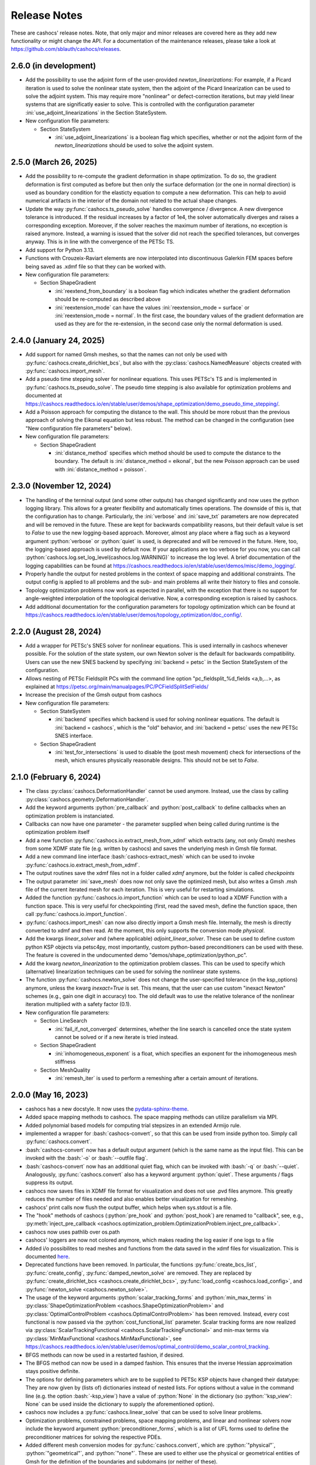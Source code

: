 Release Notes
=============

These are cashocs' release notes. Note, that only major and minor releases are covered
here as they add new functionality or might change the API. For a documentation
of the maintenance releases, please take a look at
`<https://github.com/sblauth/cashocs/releases>`_.


2.6.0 (in development)
----------------------

* Add the possibility to use the adjoint form of the user-provided `newton_linearizations`: For example, if a Picard iteration is used to solve the nonlinear state system, then the adjoint of the Picard linearization can be used to solve the adjoint system. This may require more "nonlinear" or defect-correction iterations, but may yield linear systems that are significatly easier to solve. This is controlled with the configuration parameter :ini:`use_adjoint_linearizations` in the Section StateSystem.

* New configuration file parameters:

  * Section StateSystem

    * :ini:`use_adjoint_linearizations` is a boolean flag which specifies, whether or not the adjoint form of the `newton_linearizations` should be used to solve the adjoint system.



2.5.0 (March 26, 2025)
----------------------

* Add the possibility to re-compute the gradient deformation in shape optimization. To do so, the gradient deformation is first computed as before but then only the surface deformation (or the one in normal direction) is used as boundary condition for the elasticty equation to compute a new deformation. This can help to avoid numerical artifacts in the interior of the domain not related to the actual shape changes.

* Update the way :py:func:`cashocs.ts_pseudo_solve` handles convergence / divergence. A new divergence tolerance is introduced. If the residual increases by a factor of 1e4, the solver automatically diverges and raises a corresponding exception. Moreover, if the solver reaches the maximum number of iterations, no exception is raised anymore. Instead, a warning is issued that the solver did not reach the specified tolerances, but converges anyway. This is in line with the convergence of the PETSc TS.

* Add support for Python 3.13.

* Functions with Crouzeix-Raviart elements are now interpolated into discontinuous Galerkin FEM spaces before being saved as .xdmf file so that they can be worked with.

* New configuration file parameters:

  * Section ShapeGradient

    * :ini:`reextend_from_boundary` is a boolean flag which indicates whether the gradient deformation should be re-computed as described above

    * :ini:`reextension_mode` can have the values :ini:`reextension_mode = surface` or :ini:`reextension_mode = normal`. In the first case, the boundary values of the gradient deformation are used as they are for the re-extension, in the second case only the normal deformation is used.



2.4.0 (January 24, 2025)
------------------------

* Add support for named Gmsh meshes, so that the names can not only be used with :py:func:`cashocs.create_dirichlet_bcs`, but also with the :py:class:`cashocs.NamedMeasure` objects created with :py:func:`cashocs.import_mesh`.

* Add a pseudo time stepping solver for nonlinear equations. This uses PETSc's TS and is implemented in :py:func:`cashocs.ts_pseudo_solve`. The pseudo time stepping is also available for optimization problems and documented at `<https://cashocs.readthedocs.io/en/stable/user/demos/shape_optimization/demo_pseudo_time_stepping/>`_.

* Add a Poisson approach for computing the distance to the wall. This should be more robust than the previous approach of solving the Eikonal equation but less robust. The method can be changed in the configuration (see "New configuration file parameters" below).

* New configuration file parameters:

  * Section ShapeGradient

    * :ini:`distance_method` specifies which method should be used to compute the distance to the boundary. The default is :ini:`distance_method = eikonal`, but the new Poisson approach can be used with :ini:`distance_method = poisson`.

2.3.0 (November 12, 2024)
-------------------------

* The handling of the terminal output (and some other outputs) has changed significantly and now uses the python logging library. This allows for a greater flexibility and automatically times operations. The downside of this is, that the configuration has to change. Particularly, the :ini:`verbose` and :ini:`save_txt` parameters are now deprecated and will be removed in the future. These are kept for backwards compatibility reasons, but their default value is set to `False` to use the new logging-based approach. Moreover, almost any place where a flag such as a keyword argument :python:`verbose` or :python:`quiet` is used, is deprecated and will be removed in the future. Here, too, the logging-based approach is used by default now. If your applications are too verbose for you now, you can call :python:`cashocs.log.set_log_level(cashocs.log.WARNING)` to increase the log level. A brief documentation of the logging capabilities can be found at `<https://cashocs.readthedocs.io/en/stable/user/demos/misc/demo_logging/>`_.

* Properly handle the output for nested problems in the context of space mapping and additional constraints. The output config is applied to all problems and the sub- and main problems all write their history to files and console.

* Topology optimization problems now work as expected in parallel, with the exception that there is no support for angle-weighted interpolation of the topological derivative. Now, a corresponding exception is raised by cashocs.

* Add additional documentation for the configuration parameters for topology optimization which can be found at `<https://cashocs.readthedocs.io/en/stable/user/demos/topology_optimization/doc_config/>`_.


2.2.0 (August 28, 2024)
-----------------------

* Add a wrapper for PETSc's SNES solver for nonlinear equations. This is used internally in cashocs whenever possible. For the solution of the state system, our own Newton solver is the default for backwards compatibility. Users can use the new SNES backend by specifying :ini:`backend = petsc` in the Section StateSystem of the configuration.

* Allows nesting of PETSc Fieldsplit PCs with the command line option "pc_fieldsplit_%d_fields <a,b,...>, as explained at `<https://petsc.org/main/manualpages/PC/PCFieldSplitSetFields/>`_

* Increase the precision of the Gmsh output from cashocs

* New configuration file parameters:

  * Section StateSystem
  
    * :ini:`backend` specifies which backend is used for solving nonlinear equations. The default is :ini:`backend = cashocs`, which is the "old" behavior, and :ini:`backend = petsc` uses the new PETSc SNES interface.

  * Section ShapeGradient

    * :ini:`test_for_intersections` is used to disable the (post mesh movement) check for intersections of the mesh, which ensures physically reasonable designs. This should not be set to `False`.



2.1.0 (February 6, 2024)
------------------------

* The class :py:class:`cashocs.DeformationHandler` cannot be used anymore. Instead, use the class by calling :py:class:`cashocs.geometry.DeformationHandler`. 

* Add the keyword arguments :python:`pre_callback` and :python:`post_callback` to define callbacks when an optimization problem is instanciated.

* Callbacks can now have one parameter - the parameter supplied when being called during runtime is the optimization problem itself

* Add a new function :py:func:`cashocs.io.extract_mesh_from_xdmf` which extracts (any, not only Gmsh) meshes from some XDMF state file (e.g. written by cashocs) and saves the underlying mesh in Gmsh file format.

* Add a new command line interface :bash:`cashocs-extract_mesh` which can be used to invoke :py:func:`cashocs.io.extract_mesh_from_xdmf`.

* The output routines save the xdmf files not in a folder called `xdmf` anymore, but the folder is called `checkpoints`

* The output parameter :ini:`save_mesh` does now not only save the optimized mesh, but also writes a Gmsh .msh file of the current iterated mesh for each iteration. This is very useful for restarting simulations.

* Added the function :py:func:`cashocs.io.import_function` which can be used to load a XDMF Function with a function space. This is very useful for checkpointing (first, read the saved mesh, define the function space, then call :py:func:`cashocs.io.import_function`.

* :py:func:`cashocs.import_mesh` can now also directly import a Gmsh mesh file. Internally, the mesh is directly converted to xdmf and then read. At the moment, this only supports the conversion mode `physical`.

* Add the kwargs `linear_solver` and (where applicable) `adjoint_linear_solver`. These can be used to define custom python KSP objects via petsc4py, most importantly, custom python-based preconditioners can be used with these. The feature is covered in the undocumented demo "demos/shape_optimization/python_pc".

* Add the kwarg `newton_linearization` to the optimization problem classes. This can be used to specify which (alternative) linearization techniques can be used for solving the nonlinear state systems.

* The function :py:func:`cashocs.newton_solve` does not change the user-specified tolerance (in the ksp_options) anymore, unless the kwarg `inexact=True` is set. This means, that the user can use custom "inexact Newton" schemes (e.g., gain one digit in accuracy) too. The old default was to use the relative tolerance of the nonlinear iteration multiplied with a safety factor (0.1).

* New configuration file parameters:

  * Section LineSearch

    * :ini:`fail_if_not_converged` determines, whether the line search is cancelled once the state system cannot be solved or if a new iterate is tried instead.

  * Section ShapeGradient

    * :ini:`inhomogeneous_exponent` is a float, which specifies an exponent for the inhomogeneous mesh stiffness

  * Section MeshQuality

    * :ini:`remesh_iter` is used to perform a remeshing after a certain amount of iterations.



2.0.0 (May 16, 2023)
--------------------

* cashocs has a new docstyle. It now uses the `pydata-sphinx-theme <https://pydata-sphinx-theme.readthedocs.io/en/latest/>`_.

* Added space mapping methods to cashocs. The space mapping methods can utilize parallelism via MPI.

* Added polynomial based models for computing trial stepsizes in an extended Armijo rule.

* implemented a wrapper for :bash:`cashocs-convert`, so that this can be used from inside python too. Simply call :py:func:`cashocs.convert`.

* :bash:`cashocs-convert` now has a default output argument (which is the same name as the input file). This can be invoked with the :bash:`-o` or :bash:`--outfile flag`.

* :bash:`cashocs-convert` now has an additional quiet flag, which can be invoked with :bash:`-q` or :bash:`--quiet`. Analogously, :py:func:`cashocs.convert` also has a keyword argument :python:`quiet`. These arguments / flags suppress its output.

* cashocs now saves files in XDMF file format for visualization and does not use .pvd files anymore. This greatly reduces the number of files needed and also enables better visualization for remeshing.

* cashocs' print calls now flush the output buffer, which helps when sys.stdout is a file.

* The "hook" methods of cashocs (:python:`pre_hook` and :python:`post_hook`) are renamed to "callback", see, e.g., :py:meth:`inject_pre_callback <cashocs.optimization_problem.OptimizationProblem.inject_pre_callback>`.

* cashocs now uses pathlib over os.path

* cashocs' loggers are now not colored anymore, which makes reading the log easier if one logs to a file

* Added i/o possibilites to read meshes and functions from the data saved in the xdmf files for visualization. This is documented `here <https://cashocs.readthedocs.io/en/stable/user/demos/misc/demo_xdmf_io/>`_.

* Deprecated functions have been removed. In particular, the functions :py:func:`create_bcs_list`, :py:func:`create_config`, :py:func:`damped_newton_solve` are removed. They are replaced by :py:func:`create_dirichlet_bcs <cashocs.create_dirichlet_bcs>`, :py:func:`load_config <cashocs.load_config>`, and :py:func:`newton_solve <cashocs.newton_solve>`.

* The usage of the keyword arguments :python:`scalar_tracking_forms` and :python:`min_max_terms` in :py:class:`ShapeOptimizationProblem <cashocs.ShapeOptimizationProblem>` and :py:class:`OptimalControlProblem <cashocs.OptimalControlProblem>` has been removed. Instead, every cost functional is now passed via the :python:`cost_functional_list` parameter. Scalar tracking forms are now realized via :py:class:`ScalarTrackingFunctional <cashocs.ScalarTrackingFunctional>` and min-max terms via :py:class:`MinMaxFunctional <cashocs.MinMaxFunctional>`, see `<https://cashocs.readthedocs.io/en/stable/user/demos/optimal_control/demo_scalar_control_tracking>`_.

* BFGS methods can now be used in a restarted fashion, if desired.

* The BFGS method can now be used in a damped fashion. This ensures that the inverse Hessian approximation stays positive definite.

* The options for defining parameters which are to be supplied to PETSc KSP objects have changed their datatype: They are now given by (lists of) dictionaries instead of nested lists. For options without a value in the command line (e.g. the option :bash:`-ksp_view`) have a value of :python:`None` in the dictionary (so :python:`'ksp_view': None` can be used inside the dictionary to supply the aforementioned option).

* cashocs now includes a :py:func:`cashocs.linear_solve` that can be used to solve linear problems.

* Optimization problems, constrained problems, space mapping problems, and linear and nonlinear solvers now include the keyword argument :python:`preconditioner_forms`, which is a list of UFL forms used to define the preconditioner matrices for solving the respective PDEs.

* Added different mesh conversion modes for :py:func:`cashocs.convert`, which are :python:`"physical"`, :python:`"geometrical"`, and :python:`"none"`. These are used to either use the physical or geometrical entities of Gmsh for the definition of the boundaries and subdomains (or neither of these).

* Changed configuration file parameters

  * Section OptimizationRoutine

    * :ini:`maximum_iterations` is now called :ini:`max_iter`

  * Section Output

    * :ini:`save_pvd` is now called :ini:`save_state`, functionality is the same

    * :ini:`save_pvd_adjoint` is now called :ini:`save_adjoint`, functionality is the same

    * :ini:`save_pvd_gradient` is now called :ini:`save_gradient`, functionality is the same

  * Section LineSearch

    * The parameters :ini:`initial_stepsize`, :ini:`epsilon_armijo`, :ini:`beta_armijo`, and :ini:`safeguard_stepsize` are moved from the OptimizationRoutine section to the LineSearch section. Their behavior is unaltered.

* New configuration file parameters

  * Section AlgoLBFGS
  
    * :ini:`bfgs_periodic_restart` is an integer parameter. If this is 0 (the default), no restarting is done. If this is >0, then the BFGS method is restarted after as many iterations, as given in the parameter

    * :ini:`damped` is a boolean flag which indicates, whether damping should be used for the BFGS method. The default is :ini:`damped = False`.
  
  * Section LineSearch is a completely new section where the line searches can be configured.
  
    * :ini:`method` is a string parameter, which can take the values :ini:`method = armijo` (which is the default previous line search) and :ini:`method = polynomial` (which are the new models)
    
    * :ini:`polynomial_model` is a string parameter which can be either :ini:`polynomial_model = quadratic` or :ini:`polynomial_model = cubic`. In case this is :ini:`polynomial_model = quadratic`, three values (current function value, directional derivative, and trial function value) are used to generate a quadratic model of the one-dimensional cost functional. If this is :ini:`polynmomial_model = cubic`, a cubic model is generated based on the last two guesses for the stepsize. These models are exactly minimized to get a new trial stepsize and a safeguarding is applied so that the steps remain feasible.
    
    * :ini:`factor_high` is one parameter for the safeguarding, the upper bound for the search interval for the stepsize (this is multiplied with the previous stepsize)
    
    * :ini:`factor_low` is the other parameter for the safeguarding, the lower bound for the search interval for the stepsize (this is multiplied with the previous stepsize)

  * Section Output
    
    * :ini:`precision` is an integer which specifies the precision (number of significant digits) when printing to console or file. Default is, as before, 3 significant digits.

1.8.0 (July 6, 2022)
--------------------

* cashocs now has a better memory efficiency

* The printing and file output of cashocs has been modified to better readable and fit the default console window

* The ksp keyword argument for solver routines in the :python:`_utils` module has been removed. Now, KSP objects can be interfaced only directly via :python:`ksp_options`

* Rename the default branch from "master" to "main"

* Implement the "guard against poor scaling" for the stepsize computation from Kelley, but only for the initial stepsize

* New configuration file parameters

  * Section OptimizationRoutine
  
    * :ini:`safeguard_stepsize` is a boolean parameter which dis-/enables the guard against poor scaling for the initial iteration

    
1.7.0 (April 20, 2022)
----------------------

* MPI Support - cashocs now has full MPI support. All of its features, including remeshing, now work out of the box in parallel. Nearly any script using cashocs can be run in parallel by invoking it via :bash:`mpirun -n p python script.py`, where :bash:`p` is the number of MPI processes. Note, that running in parallel may sometimes cause unexpected behavior as it is not tested as well as the serial usage. If you should encounter any bugs, please report them.


1.6.0 (April 4, 2022)
---------------------

* Added the possibility to define additional constraints for the optimization problems as well as solvers which can be used to solve these new problems. This includes Augmented Lagrangian and Quadratic Penalty methods. This feature is documented at `<https://cashocs.readthedocs.io/en/stable/user/demos/optimal_control/demo_constraints>`_.

* Added the possibility for users to execute their own code before each solution of the state system or after each computation of the gradient with the help of :py:meth:`inject_pre_callback <cashocs.optimization_problem.OptimizationProblem.inject_pre_callback>` and :py:meth:`inject_post_callback <cashocs.optimization_problem.OptimizationProblem.inject_post_callback>`. This is documented at `<https://cashocs.readthedocs.io/en/stable/user/demos/optimal_control/demo_pre_post_callbacks>`_.

* Added the possibility to define boundary conditions for control variables. This is documented at `<https://cashocs.readthedocs.io/en/stable/user/demos/optimal_control/demo_control_boundary_conditions>`_.

* Added new style cost functionals, namely :py:class:`cashocs.IntegralFunctional`, :py:class:`cashocs.ScalarTrackingFunctional` and :py:class:`cashocs.MinMaxFunctional`. These allow for a clearer definition of cost functionals and will replace the keyword arguments :python:`scalar_tracking_forms` and :python:`min_max_terms` in the future. The new style cost functionals allow for greater flexibility and extensibility in the future.

* Added the possibility to choose between a direct and iterative solver for computing (shape) gradients. 

* Reworked the private interface of cashocs for better extensibility. The :python:`utils` submodule is now private. Added a new :py:mod:`cashocs.io` submodule for handling in- and output. 

* Reworked the way configuration files are treated in cashocs. Now, they are validated and an exception is raised if a config is found to be invalid. 

* New configuration file parameters:

  * Section OptimizationRoutine
    
    * :ini:`gradient_method` is either :ini:`gradient_method = direct` or :ini:`gradient_method = iterative` and specifies that the corresponding type of solver is used to compute the gradient.
    
    * :ini:`gradient_tol` specifies the tolerance which is used in case an iterative solver is used to compute the (shape) gradient.

    
1.5.0 (December 22, 2021)
-------------------------

* Major performance increase (particularly for large problems)

* Added support for using the p-Laplacian to compute the shape gradient. 

* cashocs now also imports Gmsh Physical Group information when it is given by strings, which can be used in integration measures (e.g., :python:`dx('part1')` or :python:`ds('inlet')`, or for creating Dirichlet boundary conditions (e.g. :python:`cashocs.create_dirichlet_bcs(V, Constant(0.0), boundaries, 'dirichlet_boundary')`).

* The nonlinear solver (Newton's method) got an additional :python:`inexact` parameter, which allows users to use an inexact Newton's method with iterative solvers. Additionally, users can specify their own Jacobians to be used in Newton's method with the keyword argument :python:`dF`.

* Users can now specify the weight of the scalar tracking terms individually (this is now documented).

* New configuration file parameters:

  * Section ShapeGradient

    * :ini:`use_p_laplacian` is a boolean flag which enables the use of the p-Laplacian for the computation of the shape gradient
    
    * :ini:`p_laplacian_power` is an integer parameter specifying the power p used for the p-Laplacian

    * :ini:`p_laplacian_stabilization` is a float parameter, which acts as stabilization term for the p-Laplacian. This should be positive and small (e.g. 1e-3).

    * :ini:`update_inhomogeneous` is a boolean parameter, which allows to update the cell volume when using :ini:`inhomogeneous = True` in the ShapeGradient section. This makes small elements have a higher stiffness and updates this over the course of the optimization. Default is :ini:`update_inhomogeneous = False`

    
1.4.0 (September 3, 2021)
-------------------------

* Added the possibility to compute the stiffness for the shape gradient based on the distance to the boundary using the eikonal equation

* Cashocs now supports the tracking of scalar quantities, which are given as integrals of the states / controls / geometric properties. Input parameter is :python:`scalar_tracking_forms`, which is a dictionary consisting of :python:`'integrand'`, which is the integrand of the scalar quantity, and :python:`'tracking_goal'`, which is the (scalar) value that shall be achieved. This feature is documented at `<https://cashocs.readthedocs.io/en/stable/user/demos/optimal_control/demo_scalar_control_tracking>`_.

* Fixed a bug concerning cashocs' memory management, which would occur if several OptimizationProblems were created one after the other

* Changed the coding style to "black"

* Switched printing to f-string syntax for better readability

* Config files are now copied when they are passed to OptimizationProblems, so that manipulation of them is only possible before the instance is created

* New configuration file parameters:

  * Section ShapeGradient

    * :ini:`use_distance_mu` is a boolean flag which enables stiffness computation based on distances

    * :ini:`dist_min` and :ini:`dist_max` describe the minimal and maximum distance to the boundary for which a certain stiffness is used (see below)

    * :ini:`mu_min` and :ini:`mu_max` describe the stiffness values: If the boundary distance is smaller than :ini:`dist_min`, then :python:`mu = mu_min` and if the distance is larger than :ini:`dist_max`, we have :python:`mu = mu_max`

    * :ini:`smooth_mu` is a boolean flag, which determines how :python:`mu` is interpolated between :ini:`dist_min` and :ini:`dist_max`: If this is set to `False`, linear interpolation is used, otherwise, a cubic spline is used

    * :ini:`boundaries_dist` is a list of boundary indices to which the distance shall be computed

* Small bugfixes and other improvements:

  * Switched to pseudo random numbers for the tests for the sake of reproduceability

  * fixed some tolerances for the tests

  * replaced :python:`os.system()` calls by :python:`subprocess.run()`


1.3.0 (June 11, 2021)
---------------------

* Improved the remeshing workflow and fixed several smaller bugs concerning it

* New configuration file parameters:

  * Section Output
    
    * :ini:`save_pvd_adjoint` is a boolean flag which allows users to also save adjoint states in paraview format

    * :ini:`save_pvd_gradient` is a boolean flag which allows users to save the (shape) gradient(s) in paraview format

    * :ini:`save_txt` is a boolean flag, which allows users to capture the command line output as .txt file


1.2.0 (December 01, 2020)
-------------------------

* Users can now supply their own bilinear form (or scalar product) for the computation of the shape gradient, which is then used instead of the linear elasticity formulation. This is documented at `<https://cashocs.readthedocs.io/en/stable/user/demos/shape_optimization/demo_custom_scalar_product>`_.

* Added a curvature regularization term for shape optimization, which can be enabled via the config files, similarly to already implemented regularizations. This is documented at `<https://cashocs.readthedocs.io/en/stable/user/demos/shape_optimization/demo_regularization>`_.

* cashocs can now scale individual terms of the cost functional if this is desired. This allows for a more granular handling of problems with cost functionals consisting of multiple terms. This also extends to the regularizations for shape optimization, see `<https://cashocs.readthedocs.io/en/stable/user/demos/shape_optimization/demo_regularization>`_. This feature is documented at `<https://cashocs.readthedocs.io/en/stable/user/demos/shape_optimization/demo_scaling>`_.

* cashocs now uses the logging module to issue messages for the user. The level of verbosity can be controlled via :py:func:`cashocs.set_log_level`.

* New configuration file parameters:

  * Section Regularization:

    * :ini:`factor_curvature` can be used to specify the weight for the curvature regularization term.

    * :ini:`use_relative_weights` is a boolean which specifies, whether the weights should be used as scaling factor in front of the regularization terms (if this is `False`), or whether they should be used to scale the regularization terms so that they have the prescribed value on the initial iteration (if this is `True`).


1.1.0 (November 13, 2020)
-------------------------

* Added the functionality for cashocs to be used as a solver only, where users can specify their custom adjoint equations and (shape) derivatives for the optimization problems. This is documented at `<https://cashocs.readthedocs.io/en/stable/user/demos/cashocs_as_solver/index>`_.

* Using :py:func:`cashocs.create_config` is deprecated and replaced by :py:func:`cashocs.load_config`, but the former will still be supported.

* Configuration files are now not strictly necessary, but still very strongly recommended.

* New configuration file parameters:

  * Section Output:

    * :ini:`result_dir` can be used to specify where cashocs' output files should be placed.


1.0.0 (September 18, 2020)
--------------------------

* Initial release of cashocs.


